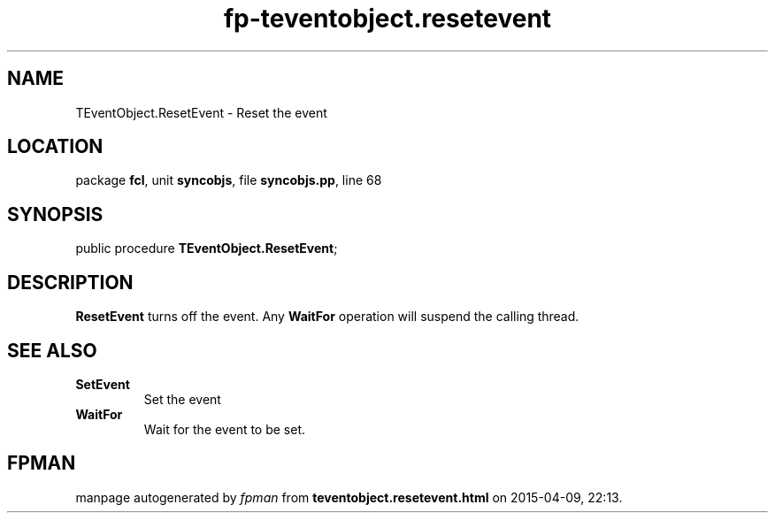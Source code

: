 .\" file autogenerated by fpman
.TH "fp-teventobject.resetevent" 3 "2014-03-14" "fpman" "Free Pascal Programmer's Manual"
.SH NAME
TEventObject.ResetEvent - Reset the event
.SH LOCATION
package \fBfcl\fR, unit \fBsyncobjs\fR, file \fBsyncobjs.pp\fR, line 68
.SH SYNOPSIS
public procedure \fBTEventObject.ResetEvent\fR;
.SH DESCRIPTION
\fBResetEvent\fR turns off the event. Any \fBWaitFor\fR operation will suspend the calling thread.


.SH SEE ALSO
.TP
.B SetEvent
Set the event
.TP
.B WaitFor
Wait for the event to be set.

.SH FPMAN
manpage autogenerated by \fIfpman\fR from \fBteventobject.resetevent.html\fR on 2015-04-09, 22:13.

